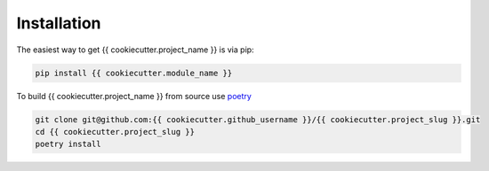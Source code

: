 Installation
============

The easiest way to get {{ cookiecutter.project_name }} is via pip:

.. code-block:: bash

   pip install {{ cookiecutter.module_name }}

To build {{ cookiecutter.project_name }} from source use `poetry <https://python-poetry.org/>`_ 

.. code-block:: bash

   git clone git@github.com:{{ cookiecutter.github_username }}/{{ cookiecutter.project_slug }}.git 
   cd {{ cookiecutter.project_slug }} 
   poetry install
